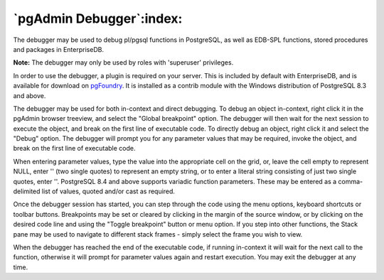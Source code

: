 .. _debugger:


*************************
`pgAdmin Debugger`:index:
*************************

.. image:: images/debugger.png

The debugger may be used to debug pl/pgsql functions in PostgreSQL,
as well as EDB-SPL functions, stored procedures and packages in 
EnterpriseDB.

**Note:** The debugger may only be used by roles with 'superuser' 
privileges.

In order to use the debugger, a plugin is required on your server. This
is included by default with EnterpriseDB, and is available for download on
`pgFoundry <http://pgfoundry.org/projects/edb-debugger/>`_. It is
installed as a contrib module with the Windows distribution of PostgreSQL
8.3 and above.

The debugger may be used for both in-context and direct debugging. To
debug an object in-context, right click it in the pgAdmin browser treeview,
and select the "Global breakpoint" option. The debugger will then wait for 
the next session to execute the object, and break on the first line of 
executable code. To directly debug an object, right click it and select
the "Debug" option. The debugger will prompt you for any parameter values
that may be required, invoke the object, and break on the first line
of executable code.

When entering parameter values, type the value into the appropriate cell
on the grid, or, leave the cell empty to represent NULL, enter '' (two single 
quotes) to represent an empty string, or to enter a literal string consisting 
of just two single quotes, enter \'\'. PostgreSQL 8.4 and above supports
variadic function parameters. These may be entered as a comma-delimited list
of values, quoted and/or cast as required.

Once the debugger session has started, you can step through the code using
the menu options, keyboard shortcuts or toolbar buttons. Breakpoints may be 
set or cleared by clicking in the margin of the source window, or by clicking
on the desired code line and using the "Toggle breakpoint" button or menu
option. If you step into other functions, the Stack pane may be used to navigate
to different stack frames - simply select the frame you wish to view.

When the debugger has reached the end of the executable code, if running in-context
it will wait for the next call to the function, otherwise it will prompt for 
parameter values again and restart execution. You may exit the debugger at any
time.
